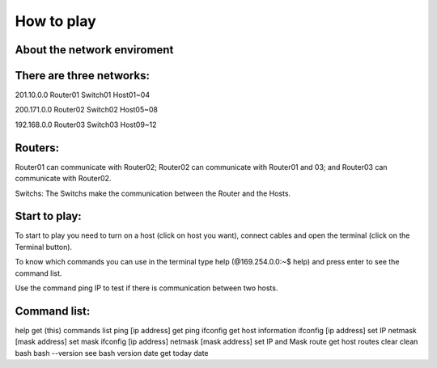 How to play   
===========  
About the network enviroment
----------------------------

There are three networks:
-------------------------

201.10.0.0
Router01
Switch01
Host01~04


200.171.0.0
Router02
Switch02
Host05~08


192.168.0.0
Router03
Switch03
Host09~12


Routers:
--------
Router01 can communicate with Router02;
Router02 can communicate with Router01 and 03;
and Router03 can communicate with Router02.

Switchs:
The Switchs make the communication
between the Router and the Hosts.

Start to play:
--------------
To start to play you need to turn on a host (click on host you want), connect cables and open the terminal (click on the Terminal button).

To know which commands you can use in the terminal type help (@169.254.0.0:~$ help) and press enter to see the command list.

Use the command ping IP to test if there is communication between two hosts.

Command list:
-------------
help get (this) commands list
ping [ip address] get ping
ifconfig get host information
ifconfig [ip address] set IP
netmask [mask address] set mask
ifconfig [ip address] netmask [mask address] set IP and Mask
route get host routes
clear clean bash
bash --version see bash version
date get today date